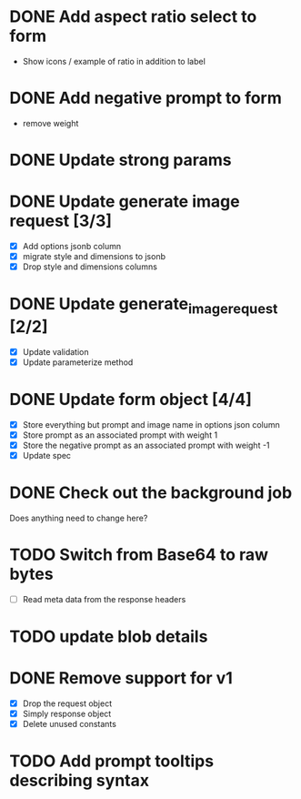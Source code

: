 :PROPERTIES:
:CATEGORY: tmp
:END:
* DONE Add aspect ratio select to form
CLOSED: [2024-05-29 Wed 16:52]
  - Show icons / example of ratio in addition to label
* DONE Add negative prompt to form
CLOSED: [2024-05-31 Fri 14:43]
  - remove weight
* DONE Update strong params
CLOSED: [2024-05-31 Fri 14:43]
* DONE Update generate image request [3/3]
CLOSED: [2024-05-31 Fri 15:14]
  - [X] Add options jsonb column
  - [X] migrate style and dimensions to jsonb
  - [X] Drop style and dimensions columns
* DONE Update generate_image_request [2/2]
CLOSED: [2024-05-31 Fri 15:42]
  - [X] Update validation
  - [X] Update parameterize method
* DONE Update form object [4/4]
CLOSED: [2024-06-07 Fri 13:56]
  - [X] Store everything but prompt and image name in options json column
  - [X] Store prompt as an associated prompt with weight 1
  - [X] Store the negative prompt as an associated prompt with weight -1
  - [X] Update spec
* DONE Check out the background job
CLOSED: [2024-06-07 Fri 14:47]
  Does anything need to change here?

* TODO Switch from Base64 to raw bytes
  - [ ] Read meta data from the response headers
* TODO update blob details
* DONE Remove support for v1
CLOSED: [2024-06-07 Fri 15:22]
  - [X] Drop the request object
  - [X] Simply response object
  - [X] Delete unused constants
* TODO Add prompt tooltips describing syntax

